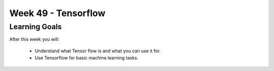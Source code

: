 Week 49 - Tensorflow
====================

Learning Goals
--------------

After this week you will:

        * Understand what Tensor flow is and what you can use it for. 
        * Use Tensorflow for basic machine learning tasks.

  
.. todo::

        TensorFlow Tutorial For Beginners  - https://www.datacamp.com/community/tutorials/tensorflow-tutorial#tensors
